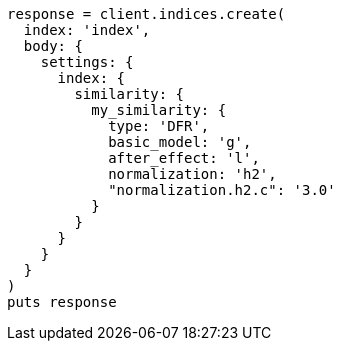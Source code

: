 [source, ruby]
----
response = client.indices.create(
  index: 'index',
  body: {
    settings: {
      index: {
        similarity: {
          my_similarity: {
            type: 'DFR',
            basic_model: 'g',
            after_effect: 'l',
            normalization: 'h2',
            "normalization.h2.c": '3.0'
          }
        }
      }
    }
  }
)
puts response
----
